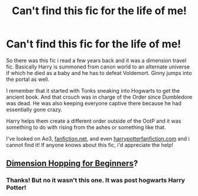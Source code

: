 #+TITLE: Can't find this fic for the life of me!

* Can't find this fic for the life of me!
:PROPERTIES:
:Author: Lu_sea_ah
:Score: 1
:DateUnix: 1586997578.0
:DateShort: 2020-Apr-16
:FlairText: What's That Fic?
:END:
So there was this fic i read a few years back and it was a dimension travel fic. Basically Harry is summoned from canon world to an alternate universe if which he died as a baby and he has to defeat Voldemort. Ginny jumps into the portal as well.

I remember that it started with Tonks sneaking into Hogwarts to get the ancient book. And that crouch was in charge of the Order since Dumbledore was dead. He was also keeping everyone captive there because he had essentially gone crazy.

Harry helps them create a different order outside of the OotP and it was something to do with rising from the ashes or something like that.

I've looked on Ao3, [[https://fanfiction.net][fanfiction.net]], and even [[https://harrypotterfanfiction.com][harrypotterfanfiction.com]] and i cannot find it! If anyone knows about this fic, i'd appreciate the help!


** [[https://www.fanfiction.net/s/2829366/1/Dimension-Hopping-for-Beginners][Dimension Hopping for Beginners]]?
:PROPERTIES:
:Author: annaqtjoey
:Score: 2
:DateUnix: 1587058596.0
:DateShort: 2020-Apr-16
:END:

*** Thanks! But no it wasn't this one. It was post hogwarts Harry Potter!
:PROPERTIES:
:Author: Lu_sea_ah
:Score: 1
:DateUnix: 1587414138.0
:DateShort: 2020-Apr-21
:END:
